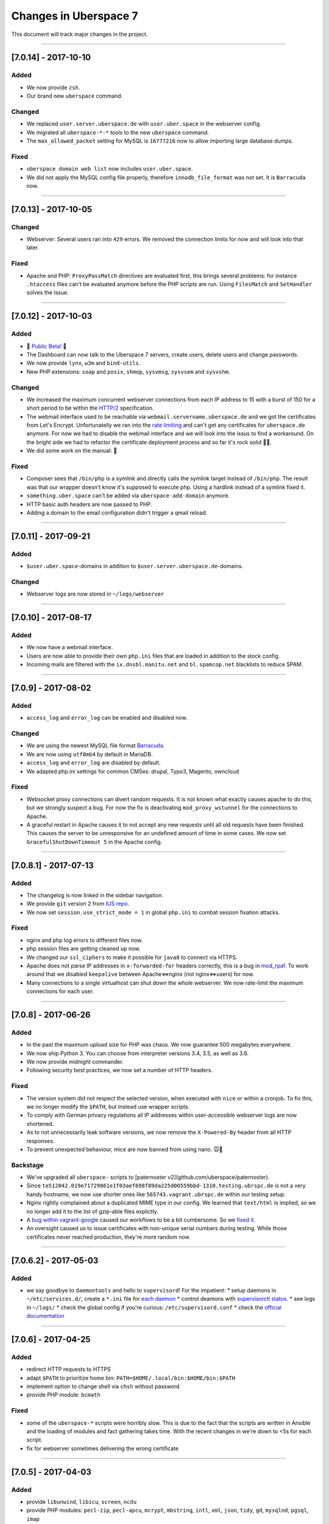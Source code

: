 .. _changelog:

######################
Changes in Uberspace 7
######################

This document will track major changes in the project.

----

[7.0.14] - 2017-10-10
=====================

.. _lastchange:

Added
-----

* We now provide ``zsh``.
* Our brand new ``uberspace`` command.

Changed
-------

* We replaced ``user.server.uberspace.de`` with ``user.uber.space`` in the webserver config.
* We migrated all ``uberspace-*-*`` tools to the new ``uberspace`` command.
* The ``max_allowed_packet`` setting for MySQL is ``16777216`` now to allow importing large database dumps.

Fixed
-----

* ``uberspace domain web list`` now includes ``user.uber.space``.
*  We did not apply the MySQL config file properly, therefore ``innodb_file_format`` was not set. It is ``Barracuda`` now.

----

.. _oldentries:

[7.0.13] - 2017-10-05
=====================

Changed
-------

* Webserver: Several users ran into ``429`` errors. We removed the connection limits for now and will look into that later. 

Fixed
-----

* Apache and PHP: ``ProxyPassMatch`` directives are evaluated first, this brings several problems: for instance ``.htaccess`` files can't be evaluated anymore before the PHP scripts are run. Using ``FilesMatch`` and ``SetHandler`` solves the issue.
  
----

[7.0.12] - 2017-10-03
=====================

Added
-----

* 🎉 `Public Beta! <https://blog.uberspace.de/wip-die-u7-public-beta/>`_ 🎉
* The Dashboard can now talk to the Uberspace 7 servers, create users, delete users and change passwords.
* We now provide ``lynx``, ``w3m`` and ``bind-utils``.
* New PHP extensions: ``soap`` and ``posix``, ``shmop``, ``sysvmsg``, ``sysvsem`` and ``sysvshm``.

Changed
-------

* We increased the maximum concurrent webserver connections from each IP address to 15 with a burst of 150 for a short period to be within the `HTTP/2 <https://stackoverflow.com/questions/39759054/how-many-concurrent-requests-should-we-multiplex-in-http-2/39761194#39761194>`_ specification.
* The webmail interface used to be reachable via ``webmail.servername.uberspace.de`` and we got the certificates from Let's Encrypt. Unfortunatelly we ran into the `rate limiting <https://letsencrypt.org/docs/rate-limits/>`_ and can't get any certificates for ``uberspace.de`` anymore. For now we had to disable the webmail interface and we will look into the issus to find a workaround. On the bright side we had to refactor the certificate deployment process and so far it's rock solid 💪😎.
* We did some work on the manual: 💄

Fixed
-----

* Composer sees that ``/bin/php`` is a symlink and directly calls the symlink target instead of ``/bin/php``. The result was that our wrapper doesn't know it's supposed to execute php. Using a hardlink instead of a symlink fixed it.
* ``something.uber.space`` can't be added via ``uberspace-add-domain`` anymore.
* HTTP basic auth headers are now passed to PHP.
* Adding a domain to the email configuration didn't trigger a qmail reload. 

----

[7.0.11] - 2017-09-21
=====================

Added
-----

* ``$user.uber.space``-domains in addition to ``$user.server.uberspace.de``-domains.

Changed
-------

* Webserver logs are now stored in ``~/logs/webserver``

----

[7.0.10] - 2017-08-17
=====================

Added
-----

* We now have a webmail interface.
* Users are now able to provide their own ``php.ini`` files that are loaded in addition to the stock config.
* Incoming mails are filtered with the ``ix.dnsbl.manitu.net`` and ``bl.spamcop.net`` blacklists to reduce SPAM.

----

[7.0.9] - 2017-08-02
=====================

Added
-----

* ``access_log`` and ``error_log`` can be enabled and disabled now.

Changed
-------

* We are using the newest MySQL file format `Barracuda <https://mariadb.com/kb/en/mariadb/xtradbinnodb-file-format/>`_.
* We are now using ``utf8mb4`` by default in MariaDB.
* ``access_log`` and ``error_log`` are disabled by default.
* We adapted php.ini settings for common CMSes: drupal, Typo3, Magento, owncloud

Fixed
-----

* Websocket proxy connections can divert random requests. It is not known what exactly causes apache to do this, but we strongly suspect a bug. For now the fix is deactivating ``mod_proxy_wstunnel`` for the connections to Apache.
* A graceful restart in Apache causes it to not accept any new requests until all old requests have been finished. This causes the server to be unresponsive for an undefined amount of time in some cases. We now set ``GracefulShutDownTimeout 5`` in the Apache config.

----

[7.0.8.1] - 2017-07-13
=====================

Added
-----

* The changelog is now linked in the sidebar navigation.
* We provide ``git`` version 2 from `IUS repo <https://ius.io/GettingStarted/>`_.
* We now set ``session.use_strict_mode = 1`` in global ``php.ini`` to combat session fixation attacks.

Fixed
-----

* nginx and php log errors to different files now.
* php session files are getting cleaned up now.
* We changed our ``ssl_ciphers`` to make it possible for ``java8`` to connect via HTTPS.
* Apache does not parse IP addresses in ``x-forwarded-for`` headers correctly, this is a bug in `mod_rpaf <https://github.com/gnif/mod_rpaf/pull/45>`_. To work around that we disabled ``keepalive`` between Apache<=>nginx (not nginx<=>users) for now.
* Many connections to a single virtualhost can shut down the whole webserver. We now rate-limit the maximum connections for each user.

----

[7.0.8] - 2017-06-26
=====================

Added
-----

* In the past the maximum upload size for PHP was chaos. We now guarantee 500 megabytes everywhere.
* We now ship Python 3. You can choose from interpreter versions 3.4, 3.5, as well as 3.6.
* We now provide midnight commander.
* Following security best practices, we now set a number of HTTP headers.

Fixed
-----

* The version system did not respect the selected version, when executed with ``nice`` or within a cronjob. To fix this, we no longer modify the ``$PATH``, but instead use wrapper scripts.
* To comply with German privacy regulations all IP addresses within user-accessible webserver logs are now shortened.
* As to not unnecessarily leak software versions, we now remove the ``X-Powered-By`` header from all HTTP responses.
* To prevent unexpected behaviour, mice are now banned from using nano. 🐭🚫

Backstage
---------

* We've upgraded all ``uberspace-`` scripts to [paternoster v2](github.com/uberspace/paternoster).
* Since ``te512042.019e71729061e1f03aef698f89da225d00559bbd-1310.testing.ubrspc.de`` is not a very handy hostname, we now use shorter ones like ``565743.vagrant.ubrspc.de`` within our testing setup.
* Nginx rightly complained about a duplicated MIME type in our config. We learned that ``text/html`` is implied, so we no longer add it to the list of gzip-able files explictly.
* A `bug within vagrant-google <https://github.com/mitchellh/vagrant-google/issues/159>`_ caused our workflows to be a bit cumbersome. So we `fixed it <https://github.com/mitchellh/vagrant-google/pull/167>`_.
* An oversight caused us to issue certificates with non-unique serial numbers during testing. While those certificates never reached production, they're more random now.

----

[7.0.6.2] - 2017-05-03
=====================

Added
-----

* we say goodbye to ``daemontools`` and hello to ``supervisord``! For the impatient:
  * setup daemons in ``~/etc/services.d/``, create a ``*.ini`` file for `each daemon <http://supervisord.org/running.html#adding-a-program)>`_
  * control deamons with `supervisorctl status <http://supervisord.org/running.html#running-supervisorctl>`_.
  * see logs in ``~/logs/``
  * check the global config if you're curious: ``/etc/supervisord.conf``
  * check the `official documentation <http://supervisord.org>`_

----

[7.0.6] - 2017-04-25
=====================

Added
-----

* redirect HTTP requests to HTTPS
* adapt ``$PATH`` to prioritize home bin: ``PATH=$HOME/.local/bin:$HOME/bin:$PATH``
* implement option to change shell via ``chsh`` without password
* provide PHP module: ``bcmath``

Fixed
-----

* some of the ``uberspace-*`` scripts were horribly slow. This is due to the fact that the scripts are written in Ansible and the loading of modules and fact gathering takes time. With the recent changes in we're down to <5s for each script.
* fix for webserver sometimes delivering the wrong certificate

----

[7.0.5] - 2017-04-03
=====================

Added
-----

* provide ``libunwind``, ``libicu``, ``screen``, ``ncdu``
* provide PHP modules: ``pecl-zip``, ``pecl-apcu``, ``mcrypt``, ``mbstring``, ``intl``, ``xml``, ``json``, ``tidy``, ``gd``, ``mysqlnd``, ``pgsql``, ``imap``

Fixed
-----

* ``uberspace-add-domain -v`` leaked all user names and corresponding domains.

----

[7.0.4] - 2017-03-16
=====================

Added
-----

* relay mail via SMTP
* provide symlink ``~/html`` for convenience

----

[7.0.3] - 2017-03-03
=====================

Added
-----

* PHP 7.1

Changed
-------

* make PHP 7.1 standard

----

[7.0.2] - 2017-02-10
=====================

Added
-----

* own domains with mailserver via ``uberspace-add-domain -m``
* access mail via IMAP and POP3

----

[7.0.1] - 2017-01-20
=====================

Fixed
-----

* Cleanup

----

The format is based on `Keep a Changelog <http://keepachangelog.com/>`_.
and this project adheres to `Semantic Versioning <http://semver.org/>`_.
